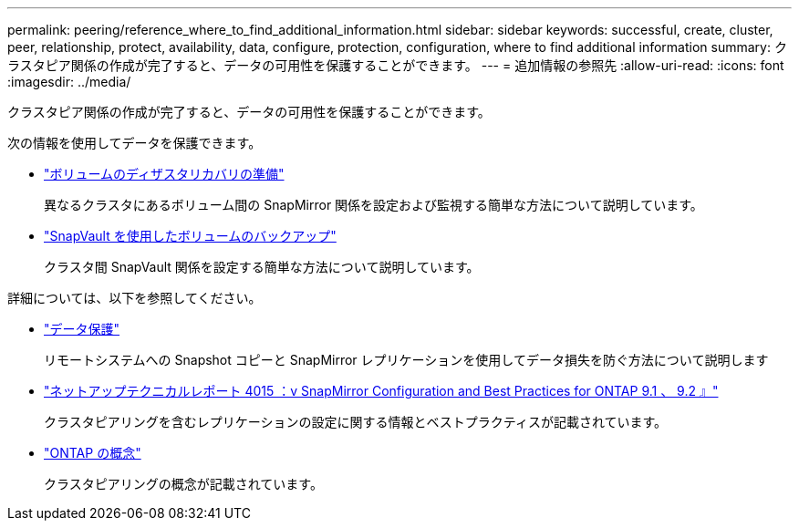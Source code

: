 ---
permalink: peering/reference_where_to_find_additional_information.html 
sidebar: sidebar 
keywords: successful, create, cluster, peer, relationship, protect, availability, data, configure, protection, configuration, where to find additional information 
summary: クラスタピア関係の作成が完了すると、データの可用性を保護することができます。 
---
= 追加情報の参照先
:allow-uri-read: 
:icons: font
:imagesdir: ../media/


[role="lead"]
クラスタピア関係の作成が完了すると、データの可用性を保護することができます。

次の情報を使用してデータを保護できます。

* link:../volume-disaster-prep/index.html["ボリュームのディザスタリカバリの準備"]
+
異なるクラスタにあるボリューム間の SnapMirror 関係を設定および監視する簡単な方法について説明しています。

* link:../volume-backup-snapvault/index.html["SnapVault を使用したボリュームのバックアップ"]
+
クラスタ間 SnapVault 関係を設定する簡単な方法について説明しています。



詳細については、以下を参照してください。

* https://docs.netapp.com/us-en/ontap/data-protection/index.html["データ保護"^]
+
リモートシステムへの Snapshot コピーと SnapMirror レプリケーションを使用してデータ損失を防ぐ方法について説明します

* http://www.netapp.com/us/media/tr-4015.pdf["ネットアップテクニカルレポート 4015 ：v SnapMirror Configuration and Best Practices for ONTAP 9.1 、 9.2 』"^]
+
クラスタピアリングを含むレプリケーションの設定に関する情報とベストプラクティスが記載されています。

* https://docs.netapp.com/us-en/ontap/concepts/index.html["ONTAP の概念"^]
+
クラスタピアリングの概念が記載されています。


